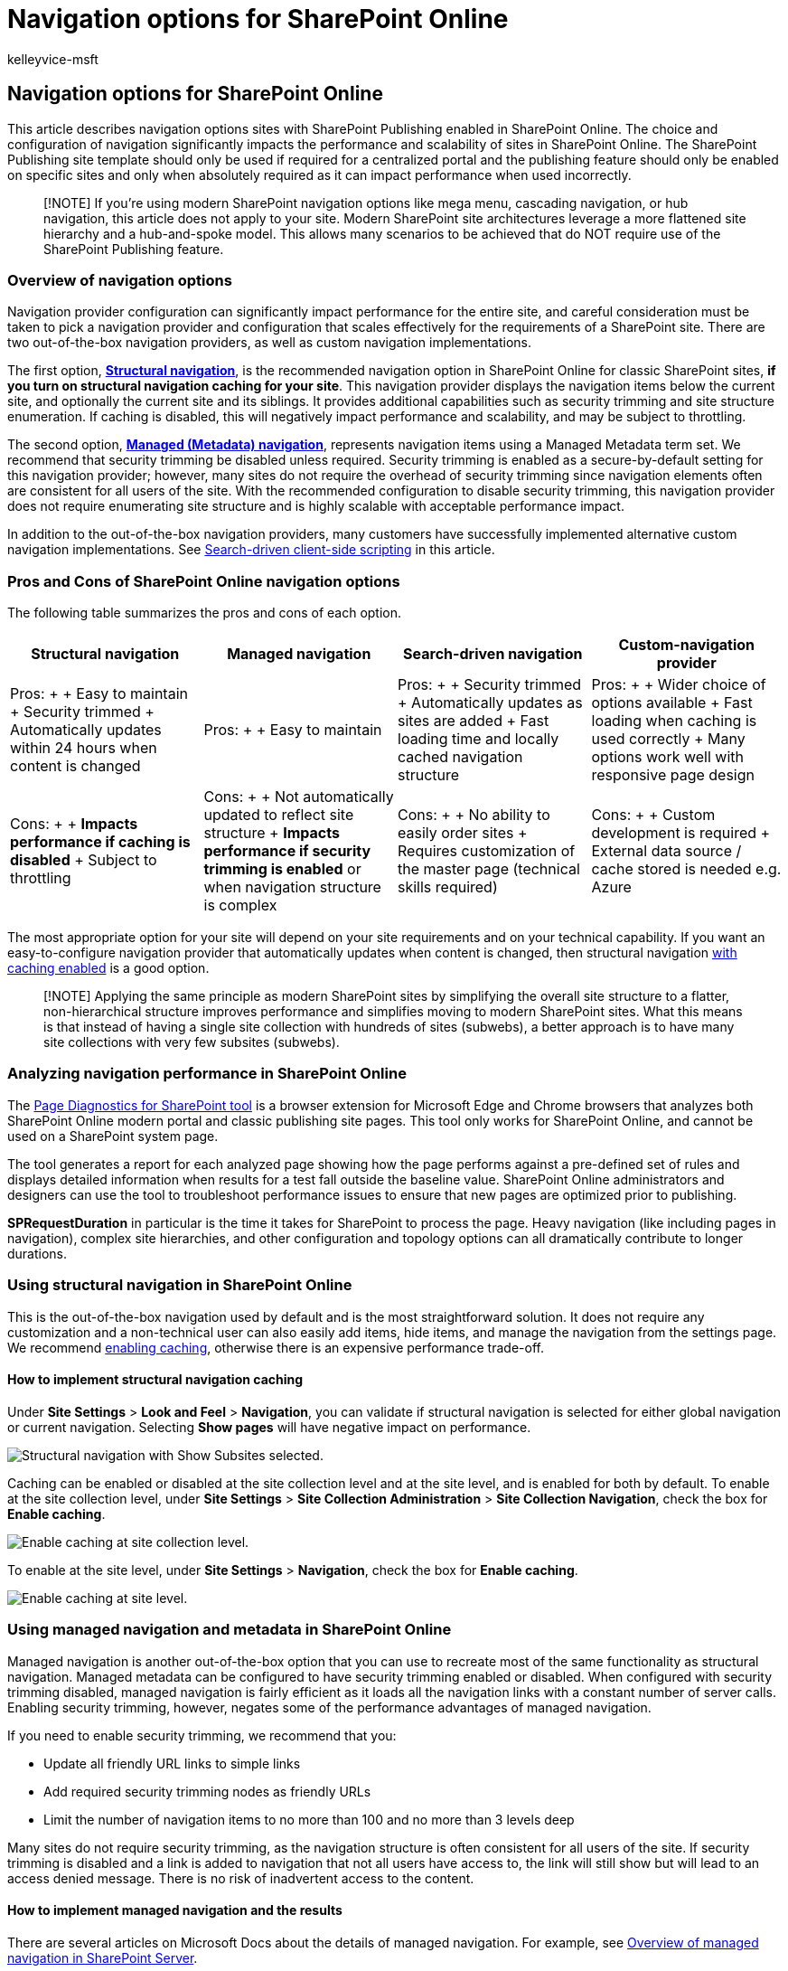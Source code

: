 = Navigation options for SharePoint Online
:audience: Admin
:author: kelleyvice-msft
:description: This article describes navigation options sites with SharePoint Publishing enabled in SharePoint Online.
:f1.keywords: ["CSH"]
:manager: scotv
:ms.assetid: adb92b80-b342-4ecb-99a1-da2a2b4782eb
:ms.author: kvice
:ms.collection: ["Ent_O365", "SPO_Content"]
:ms.custom: ["Adm_O365", "seo-marvel-apr2020"]
:ms.date: 4/7/2020
:ms.localizationpriority: medium
:ms.service: microsoft-365-enterprise
:ms.topic: overview
:search.appverid: ["SPO160", "MET150"]

== Navigation options for SharePoint Online

This article describes navigation options sites with SharePoint Publishing enabled in SharePoint Online.
The choice and configuration of navigation significantly impacts the performance and scalability of sites in SharePoint Online.
The SharePoint Publishing site template should only be used if required for a centralized portal and the publishing feature should only be enabled on specific sites and only when absolutely required as it can impact performance when used incorrectly.

____
[!NOTE] If you're using modern SharePoint navigation options like mega menu, cascading navigation, or hub navigation, this article does not apply to your site.
Modern SharePoint site architectures leverage a more flattened site hierarchy and a hub-and-spoke model.
This allows many scenarios to be achieved that do NOT require use of the SharePoint Publishing feature.
____

=== Overview of navigation options

Navigation provider configuration can significantly impact performance for the entire site, and careful consideration must be taken to pick a navigation provider and configuration that scales effectively for the requirements of a SharePoint site.
There are two out-of-the-box navigation providers, as well as custom navigation implementations.

The first option, <<using-structural-navigation-in-sharepoint-online,*Structural navigation*>>, is the recommended navigation option in SharePoint Online for classic SharePoint sites, *if you turn on structural navigation caching for your site*.
This navigation provider displays the navigation items below the current site, and optionally the current site and its siblings.
It provides additional capabilities such as security trimming and site structure enumeration.
If caching is disabled, this will negatively impact performance and scalability, and may be subject to throttling.

The second option, <<using-managed-navigation-and-metadata-in-sharepoint-online,*Managed (Metadata) navigation*>>, represents navigation items using a Managed Metadata term set.
We recommend that security trimming be disabled unless required.
Security trimming is enabled as a secure-by-default setting for this navigation provider;
however, many sites do not require the overhead of security trimming since navigation elements often are consistent for all users of the site.
With the recommended configuration to disable security trimming, this navigation provider does not require enumerating site structure and is highly scalable with acceptable performance impact.

In addition to the out-of-the-box navigation providers, many customers have successfully implemented alternative custom navigation implementations.
See <<using-search-driven-client-side-scripting,Search-driven client-side scripting>> in this article.

=== Pros and Cons of SharePoint Online navigation options

The following table summarizes the pros and cons of each option.

|===
| Structural navigation | Managed navigation | Search-driven navigation | Custom-navigation provider

| Pros: +  + Easy to maintain + Security trimmed + Automatically updates within 24 hours when content is changed +
| Pros: +  + Easy to maintain +
| Pros: +  + Security trimmed + Automatically updates as sites are added + Fast loading time and locally cached navigation structure +
| Pros: +  + Wider choice of options available + Fast loading when caching is used correctly + Many options work well with responsive page design +

| Cons: +  + *Impacts performance if caching is disabled* + Subject to throttling +
| Cons: +  + Not automatically updated to reflect site structure + *Impacts performance if security trimming is enabled* or when navigation structure is complex +
| Cons: +  + No ability to easily order sites + Requires customization of the master page (technical skills required) +
| Cons: +  + Custom development is required + External data source / cache stored is needed e.g.
Azure +
|===

The most appropriate option for your site will depend on your site requirements and on your technical capability.
If you want an easy-to-configure navigation provider that automatically updates when content is changed, then structural navigation https://support.office.com/article/structural-navigation-and-performance-f163053f-8eca-4b9c-b973-36b395093b43[with caching enabled] is a good option.

____
[!NOTE] Applying the same principle as modern SharePoint sites by simplifying the overall site structure to a flatter, non-hierarchical structure improves performance and simplifies moving to modern SharePoint sites.
What this means is that instead of having a single site collection with hundreds of sites (subwebs), a better approach is to have many site collections with very few subsites (subwebs).
____

=== Analyzing navigation performance in SharePoint Online

The xref:./page-diagnostics-for-spo.adoc[Page Diagnostics for SharePoint tool] is a browser extension for Microsoft Edge and Chrome browsers that analyzes both SharePoint Online modern portal and classic publishing site pages.
This tool only works for SharePoint Online, and cannot be used on a SharePoint system page.

The tool generates a report for each analyzed page showing how the page performs against a pre-defined set of rules and displays detailed information when results for a test fall outside the baseline value.
SharePoint Online administrators and designers can use the tool to troubleshoot performance issues to ensure that new pages are optimized prior to publishing.

*SPRequestDuration* in particular is the time it takes for SharePoint to process the page.
Heavy navigation (like including pages in navigation), complex site hierarchies, and other configuration and topology options can all dramatically contribute to longer durations.

=== Using structural navigation in SharePoint Online

This is the out-of-the-box navigation used by default and is the most straightforward solution.
It does not require any customization and a non-technical user can also easily add items, hide items, and manage the navigation from the settings page.
We recommend https://support.office.com/article/structural-navigation-and-performance-f163053f-8eca-4b9c-b973-36b395093b43[enabling caching], otherwise there is an expensive performance trade-off.

==== How to implement structural navigation caching

Under *Site Settings* > *Look and Feel* > *Navigation*, you can validate if structural navigation is selected for either global navigation or current navigation.
Selecting *Show pages* will have negative impact on performance.

image::../media/SPONavOptionsStructuredShowSubsites.png[Structural navigation with Show Subsites selected.]

Caching can be enabled or disabled at the site collection level and at the site level, and is enabled for both by default.
To enable at the site collection level, under *Site Settings* > *Site Collection Administration* > *Site Collection Navigation*, check the box for *Enable caching*.

image::../media/structural-nav/structural-nav-caching-site-coll.png[Enable caching at site collection level.]

To enable at the site level, under *Site Settings* > *Navigation*, check the box for *Enable caching*.

image::../media/structural-nav/structural-nav-caching-site.png[Enable caching at site level.]

=== Using managed navigation and metadata in SharePoint Online

Managed navigation is another out-of-the-box option that you can use to recreate most of the same functionality as structural navigation.
Managed metadata can be configured to have security trimming enabled or disabled.
When configured with security trimming disabled, managed navigation is fairly efficient as it loads all the navigation links with a constant number of server calls.
Enabling security trimming, however, negates some of the performance advantages of managed navigation.

If you need to enable security trimming, we recommend that you:

* Update all friendly URL links to simple links
* Add required security trimming nodes as friendly URLs
* Limit the number of navigation items to no more than 100 and no more than 3 levels deep

Many sites do not require security trimming, as the navigation structure is often consistent for all users of the site.
If security trimming is disabled and a link is added to navigation that not all users have access to, the link will still show but will lead to an access denied message.
There is no risk of inadvertent access to the content.

==== How to implement managed navigation and the results

There are several articles on Microsoft Docs about the details of managed navigation.
For example, see link:/sharepoint/administration/overview-of-managed-navigation[Overview of managed navigation in SharePoint Server].

In order to implement managed navigation, you set up terms with URLs corresponding to the navigation structure of the site.
Managed navigation can even be manually curated to replace structural navigation in many cases.
For example:

image:../media/SPONavOptionsListOfSites.png[SharePoint Online site structure.])

=== Using Search-driven client-side scripting

One common class of custom navigation implementations embraces client-rendered design patterns that store a local cache of navigation nodes.

These navigation providers have a couple of key advantages:

* They generally work well with responsive page designs.
* They are extremely scalable and performant because they can render with no resource cost (and refresh in the background after a timeout).
* These navigation providers can retrieve navigation data using various strategies, ranging from simple static configurations to various dynamic data providers.

An example of a data provider is to use a *Search-driven navigation*, which allows flexibility for enumerating navigation nodes and handling security trimming efficiently.

There are other popular options to build *Custom navigation providers*.
Please review link:/sharepoint/dev/solution-guidance/portal-navigation[Navigation solutions for SharePoint Online portals] for further guidance on building a Custom navigation provider.

Using search you can leverage the indexes that are built up in the background using continuous crawl.
The search results are pulled from the search index and the results are security-trimmed.
This is generally faster than out-of-the-box navigation providers when security trimming is required.
Using search for structural navigation, especially if you have a complex site structure, will speed up page loading time considerably.
The main advantage of this over managed navigation is that you benefit from security trimming.

This approach involves creating a custom master page and replacing the out-of-the-box navigation code with custom HTML.
Follow this procedure outlined in the following example to replace the navigation code in the file `seattle.html`.
In this example, you will open the `seattle.html` file and replace the whole element `id="DeltaTopNavigation"` with custom HTML code.

==== Example: Replace the out-of-the-box navigation code in a master page

. Navigate to the Site Settings page.
. Open the master page gallery by clicking *Master Pages*.
. From here you can navigate through the library and download the file `seattle.master`.
. Edit the code using a text editor and delete the code block in the following screen shot.
+ image:../media/SPONavOptionsDeleteCodeBlock.png[Delete the code block shown.] +
. Remove the code between the `<SharePoint:AjaxDelta id="DeltaTopNavigation">` and `<\SharePoint:AjaxDelta>` tags and replace it with the following snippet: +

[,javascript]
----
<div id="loading">
  <!--Replace with path to loading image.-->
  <div style="background-image: url(''); height: 22px; width: 22px; ">
  </div>
</div>
<!-- Main Content-->
<div id="navContainer" style="display:none">
    <div data-bind="foreach: hierarchy" class="noindex ms-core-listMenu-horizontalBox">
        <a class="dynamic menu-item ms-core-listMenu-item ms-displayInline ms-navedit-linkNode" data-bind="attr: { href: item.Url, title: item.Title }">
            <span class="menu-item-text" data-bind="text: item.Title">
            </span>
        </a>
        <ul id="menu" data-bind="foreach: $data.children" style="padding-left:20px">
            <li class="static dynamic-children level1">
                <a class="static dynamic-children menu-item ms-core-listMenu-item ms-displayInline ms-navedit-linkNode" data-bind="attr: { href: item.Url, title: item.Title }">

                 <!-- ko if: children.length > 0-->
                    <span aria-haspopup="true" class="additional-background ms-navedit-flyoutArrow dynamic-children">
                        <span class="menu-item-text" data-bind="text: item.Title">
                        </span>
                    </span>
                <!-- /ko -->
                <!-- ko if: children.length == 0-->
                    <span aria-haspopup="true" class="ms-navedit-flyoutArrow dynamic-children">
                        <span class="menu-item-text" data-bind="text: item.Title">
                        </span>
                    </span>
                <!-- /ko -->
                </a>

                <!-- ko if: children.length > 0-->
                <ul id="menu"  data-bind="foreach: children;" class="dynamic  level2" >
                    <li class="dynamic level2">
                        <a class="dynamic menu-item ms-core-listMenu-item ms-displayInline  ms-navedit-linkNode" data-bind="attr: { href: item.Url, title: item.Title }">

          <!-- ko if: children.length > 0-->
          <span aria-haspopup="true" class="additional-background ms-navedit-flyoutArrow dynamic-children">
           <span class="menu-item-text" data-bind="text: item.Title">
           </span>
          </span>
           <!-- /ko -->
          <!-- ko if: children.length == 0-->
          <span aria-haspopup="true" class="ms-navedit-flyoutArrow dynamic-children">
           <span class="menu-item-text" data-bind="text: item.Title">
           </span>
          </span>
          <!-- /ko -->
                        </a>
          <!-- ko if: children.length > 0-->
         <ul id="menu" data-bind="foreach: children;" class="dynamic level3" >
          <li class="dynamic level3">
           <a class="dynamic menu-item ms-core-listMenu-item ms-displayInline ms-navedit-linkNode" data-bind="attr: { href: item.Url, title: item.Title }">
            <span class="menu-item-text" data-bind="text: item.Title">
            </span>
           </a>
          </li>
         </ul>
           <!-- /ko -->
                    </li>
                </ul>
                <!-- /ko -->
            </li>
        </ul>
    </div>
</div>
----

{blank} +

. Replace the URL in the loading image anchor tag at the beginning, with a link to a loading image in your site collection.
After you have made the changes, rename the file and then upload it to the master page gallery.
This generates a new .master file.
+
. This HTML is the basic markup that will be populated by the search results returned from JavaScript code.
You will need to edit the code to change the value for var root = "site collection URL" as demonstrated in the following snippet: +

[,javascript]
----
var root = "https://spperformance.sharepoint.com/sites/NavigationBySearch";
----

{blank} +

. The results are assigned to the self.nodes array and a hierarchy is built out of the objects using linq.js assigning the output to an array self.hierarchy.
This array is the object that is bound to the HTML.
This is done in the toggleView() function by passing the self object to the ko.applyBinding() function.
+ This then causes the hierarchy array to be bound to the following HTML: +

[,javascript]
----
<div data-bind="foreach: hierarchy" class="noindex ms-core-listMenu-horizontalBox">
----

The event handlers for `mouseenter` and `mouseexit` are added to the top-level navigation to handle the subsite drop-down menus which is done in the `addEventsToElements()` function.

In our complex navigation example, a fresh page load without the local caching shows the time spent on the server has been cut down from the benchmark structural navigation to get a similar result as the managed navigation approach.

==== About the JavaScript file...

____
[!NOTE] If using custom JavaScript, ensure that public CDN is enabled and the file is in a CDN location.
____

The entire JavaScript file is as follows:

[,javascript]
----
//Models and Namespaces
var SPOCustom = SPOCustom || {};
SPOCustom.Models = SPOCustom.Models || {}
SPOCustom.Models.NavigationNode = function () {

    this.Url = ko.observable("");
    this.Title = ko.observable("");
    this.Parent = ko.observable("");

};

var root = "https://spperformance.sharepoint.com/sites/NavigationBySearch";
var baseUrl = root + "/_api/search/query?querytext=";
var query = baseUrl + "'contentClass=\"STS_Web\"+path:" + root + "'&trimduplicates=false&rowlimit=300";

var baseRequest = {
    url: "",
    type: ""
};


//Parses a local object from JSON search result.
function getNavigationFromDto(dto) {
    var item = new SPOCustom.Models.NavigationNode();
    if (dto != undefined) {

        var webTemplate = getSearchResultsValue(dto.Cells.results, 'WebTemplate');

        if (webTemplate != "APP") {
            item.Title(getSearchResultsValue(dto.Cells.results, 'Title')); //Key = Title
            item.Url(getSearchResultsValue(dto.Cells.results, 'Path')); //Key = Path
            item.Parent(getSearchResultsValue(dto.Cells.results, 'ParentLink')); //Key = ParentLink
        }

    }
    return item;
}

function getSearchResultsValue(results, key) {

    for (i = 0; i < results.length; i++) {
        if (results[i].Key == key) {
            return results[i].Value;
        }
    }
    return null;
}

//Parse a local object from the serialized cache.
function getNavigationFromCache(dto) {
    var item = new SPOCustom.Models.NavigationNode();

    if (dto != undefined) {

        item.Title(dto.Title);
        item.Url(dto.Url);
        item.Parent(dto.Parent);
    }

    return item;
}

/* create a new OData request for JSON response */
function getRequest(endpoint) {
    var request = baseRequest;
    request.type = "GET";
    request.url = endpoint;
    request.headers = { ACCEPT: "application/json;odata=verbose" };
    return request;
};

/* Navigation Module*/
function NavigationViewModel() {
    "use strict";
    var self = this;
    self.nodes = ko.observableArray([]);
    self.hierarchy = ko.observableArray([]);;
    self.loadNavigatioNodes = function () {
        //Check local storage for cached navigation datasource.
        var fromStorage = localStorage["nodesCache"];
        if (false) {
            var cachedNodes = JSON.parse(localStorage["nodesCache"]);

            if (cachedNodes && timeStamp) {
                //Check for cache expiration. Currently set to 3 hrs.
                var now = new Date();
                var diff = now.getTime() - timeStamp;
                if (Math.round(diff / (1000 * 60 * 60)) < 3) {

                    //return from cache.
                    var cacheResults = [];
                    $.each(cachedNodes, function (i, item) {
                        var nodeitem = getNavigationFromCache(item, true);
                        cacheResults.push(nodeitem);
                    });

                    self.buildHierarchy(cacheResults);
                    self.toggleView();
                    addEventsToElements();
                    return;
                }
            }
        }
        //No cache hit, REST call required.
        self.queryRemoteInterface();
    };

    //Executes a REST call and builds the navigation hierarchy.
    self.queryRemoteInterface = function () {
        var oDataRequest = getRequest(query);
        $.ajax(oDataRequest).done(function (data) {
            var results = [];
            $.each(data.d.query.PrimaryQueryResult.RelevantResults.Table.Rows.results, function (i, item) {

                if (i == 0) {
                    //Add root element.
                    var rootItem = new SPOCustom.Models.NavigationNode();
                    rootItem.Title("Root");
                    rootItem.Url(root);
                    rootItem.Parent(null);
                    results.push(rootItem);
                }
                var navItem = getNavigationFromDto(item);
                results.push(navItem);
            });
            //Add to local cache
            localStorage["nodesCache"] = ko.toJSON(results);

            localStorage["nodesCachedAt"] = new Date().getTime();
            self.nodes(results);
            if (self.nodes().length > 0) {
                var unsortedArray = self.nodes();
                var sortedArray = unsortedArray.sort(self.sortObjectsInArray);

                self.buildHierarchy(sortedArray);
                self.toggleView();
                addEventsToElements();
            }
        }).fail(function () {
            //Handle error here!!
            $("#loading").hide();
            $("#error").show();
        });
    };
    self.toggleView = function () {
        var navContainer = document.getElementById("navContainer");
        ko.applyBindings(self, navContainer);
        $("#loading").hide();
        $("#navContainer").show();

    };
    //Uses linq.js to build the navigation tree.
    self.buildHierarchy = function (enumerable) {
        self.hierarchy(Enumerable.From(enumerable).ByHierarchy(function (d) {
            return d.Parent() == null;
        }, function (parent, child) {
            if (parent.Url() == null || child.Parent() == null)
                return false;
            return parent.Url().toUpperCase() == child.Parent().toUpperCase();
        }).ToArray());

        self.sortChildren(self.hierarchy()[0]);
    };


    self.sortChildren = function (parent) {

        // sjip processing if no children
        if (!parent || !parent.children || parent.children.length === 0) {
            return;
        }

        parent.children = parent.children.sort(self.sortObjectsInArray2);

        for (var i = 0; i < parent.children.length; i++) {
            var elem = parent.children[i];

            if (elem.children && elem.children.length > 0) {
                self.sortChildren(elem);
            }
        }
    };

    // ByHierarchy method breaks the sorting in chrome and firefox
    // we need to resort  as ascending
    self.sortObjectsInArray2 = function (a, b) {
        if (a.item.Title() > b.item.Title())
            return 1;
        if (a.item.Title() < b.item.Title())
            return -1;
        return 0;
    };


    self.sortObjectsInArray = function (a, b) {
        if (a.Title() > b.Title())
            return -1;
        if (a.Title() < b.Title())
            return 1;
        return 0;
    }
}

//Loads the navigation on load and binds the event handlers for mouse interaction.
function InitCustomNav() {
    var viewModel = new NavigationViewModel();
    viewModel.loadNavigatioNodes();
}

function addEventsToElements() {
    //events.
      $("li.level1").mouseover(function () {
          var position = $(this).position();
          $(this).find("ul.level2").css({ width: 100, left: position.left + 10, top: 50 });
      })
   .mouseout(function () {
     $(this).find("ul.level2").css({  left: -99999, top: 0 });

    });

     $("li.level2").mouseover(function () {
          var position = $(this).position();
          console.log(JSON.stringify(position));
          $(this).find("ul.level3").css({ width: 100, left: position.left + 95, top:  position.top});
      })
   .mouseout(function () {
     $(this).find("ul.level3").css({  left: -99999, top: 0 });
    });
} _spBodyOnLoadFunctionNames.push("InitCustomNav");
----

To summarize the code shown above in the `jQuery $(document).ready` function there is a `viewModel object` created and then the `loadNavigationNodes()` function on that object is called.
This function either loads the previously built navigation hierarchy stored in the HTML5 local storage of the client browser or it calls the function `queryRemoteInterface()`.

`QueryRemoteInterface()` builds a request using the `getRequest()` function with the query parameter defined earlier in the script and then returns data from the server.
This data is essentially an array of all the sites in the site collection represented as data transfer objects with various properties.

This data is then parsed into the previously defined `SPO.Models.NavigationNode` objects which use `Knockout.js` to create observable properties for use by data binding the values into the HTML that we defined earlier.

The objects are then put into a results array.
This array is parsed into JSON using Knockout and stored in the local browser storage for improved performance on future page loads.

==== Benefits of this approach

One major benefit of <<example-replace-the-out-of-the-box-navigation-code-in-a-master-page,this approach>> is that by using HTML5 local storage, the navigation is stored locally for the user the next time they load the page.
We get major performance improvements from using the search API for structural navigation;
however, it takes some technical capability to execute and customize this functionality.

In the <<example-replace-the-out-of-the-box-navigation-code-in-a-master-page,example implementation>>, the sites are ordered in the same way as the out-of-the-box structural navigation;
alphabetical order.
If you wanted to deviate from this order, it would be more complicated to develop and maintain.
Also, this approach requires you to deviate from the supported master pages.
If the custom master page is not maintained, your site will miss out on updates and improvements that Microsoft makes to the master pages.

The <<about-the-javascript-file,above code>> has the following dependencies:

* jQuery - https://jquery.com/
* KnockoutJS - https://knockoutjs.com/
* Linq.js - `+https://linqjs.codeplex.com/+`, or github.com/neuecc/linq.js

The current version of LinqJS does not contain the ByHierarchy method used in the above code and will break the navigation code.
To fix this, add the following method to the Linq.js file before the line `Flatten: function ()`.

[,javascript]
----
ByHierarchy: function(firstLevel, connectBy, orderBy, ascending, parent) {
     ascending = ascending == undefined ? true : ascending;
     var orderMethod = ascending == true ? 'OrderBy' : 'OrderByDescending';
     var source = this;
     firstLevel = Utils.CreateLambda(firstLevel);
     connectBy = Utils.CreateLambda(connectBy);
     orderBy = Utils.CreateLambda(orderBy);

     //Initiate or increase level
     var level = parent === undefined ? 1 : parent.level + 1;

    return new Enumerable(function() {
         var enumerator;
         var index = 0;

        var createLevel = function() {
                 var obj = {
                     item: enumerator.Current(),
                     level : level
                 };
                 obj.children = Enumerable.From(source).ByHierarchy(firstLevel, connectBy, orderBy, ascending, obj);
                 if (orderBy !== undefined) {
                     obj.children = obj.children[orderMethod](function(d) {
                         return orderBy(d.item); //unwrap the actual item for sort to work
                     });
                 }
                 obj.children = obj.children.ToArray();
                 Enumerable.From(obj.children).ForEach(function(child) {
                     child.getParent = function() {
                         return obj;
                     };
                 });
                 return obj;
             };

        return new IEnumerator(

        function() {
             enumerator = source.GetEnumerator();
         }, function() {
             while (enumerator.MoveNext()) {
                 var returnArr;
                 if (!parent) {
                     if (firstLevel(enumerator.Current(), index++)) {
                         return this.Yield(createLevel());
                     }

                } else {
                     if (connectBy(parent.item, enumerator.Current(), index++)) {
                         return this.Yield(createLevel());
                     }
                 }
             }
             return false;
         }, function() {
             Utils.Dispose(enumerator);
         })
     });
 },
----

=== Related topics

link:/sharepoint/administration/overview-of-managed-navigation[Overview of managed navigation in SharePoint Server]

https://support.office.com/article/structural-navigation-and-performance-f163053f-8eca-4b9c-b973-36b395093b43[Structural navigation caching and performance]
